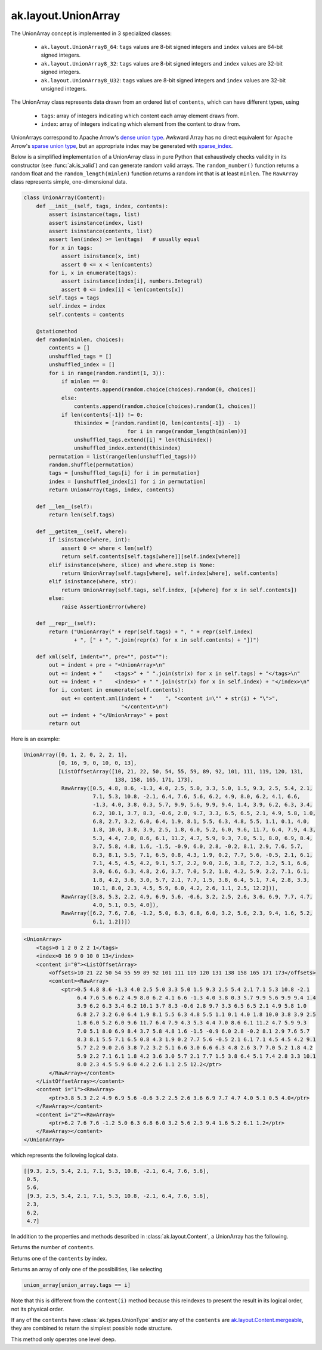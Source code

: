 .. py:currentmodule:: ak.layout

ak.layout.UnionArray
--------------------

The UnionArray concept is implemented in 3 specialized classes:

    * ``ak.layout.UnionArray8_64``: ``tags`` values are 8-bit signed integers
      and ``index`` values are 64-bit signed integers.
    * ``ak.layout.UnionArray8_32``: ``tags`` values are 8-bit signed integers
      and ``index`` values are 32-bit signed integers.
    * ``ak.layout.UnionArray8_U32``: ``tags`` values are 8-bit signed integers
      and ``index`` values are 32-bit unsigned integers.

The UnionArray class represents data drawn from an ordered list of ``contents``,
which can have different types, using

   * ``tags``: array of integers indicating which content each array element
     draws from.
   * ``index``: array of integers indicating which element from the content
     to draw from.

UnionArrays correspond to Apache Arrow's
`dense union type <https://arrow.apache.org/docs/format/Columnar.html#dense-union>`__.
Awkward Array has no direct equivalent for Apache Arrow's
`sparse union type <https://arrow.apache.org/docs/format/Columnar.html#sparse-union>`__,
but an appropriate index may be generated with
`sparse_index <#ak.layout.UnionArray.sparse_index>`_.

Below is a simplified implementation of a UnionArray class in pure Python
that exhaustively checks validity in its constructor (see
:func:`ak.is_valid`) and can generate random valid arrays. The
``random_number()`` function returns a random float and the
``random_length(minlen)`` function returns a random int that is at least
``minlen``. The ``RawArray`` class represents simple, one-dimensional data.

.. code-block:: python

    class UnionArray(Content):
        def __init__(self, tags, index, contents):
            assert isinstance(tags, list)
            assert isinstance(index, list)
            assert isinstance(contents, list)
            assert len(index) >= len(tags)   # usually equal
            for x in tags:
                assert isinstance(x, int)
                assert 0 <= x < len(contents)
            for i, x in enumerate(tags):
                assert isinstance(index[i], numbers.Integral)
                assert 0 <= index[i] < len(contents[x])
            self.tags = tags
            self.index = index
            self.contents = contents

        @staticmethod
        def random(minlen, choices):
            contents = []
            unshuffled_tags = []
            unshuffled_index = []
            for i in range(random.randint(1, 3)):
                if minlen == 0:
                    contents.append(random.choice(choices).random(0, choices))
                else:
                    contents.append(random.choice(choices).random(1, choices))
                if len(contents[-1]) != 0:
                    thisindex = [random.randint(0, len(contents[-1]) - 1)
                                     for i in range(random_length(minlen))]
                    unshuffled_tags.extend([i] * len(thisindex))
                    unshuffled_index.extend(thisindex)
            permutation = list(range(len(unshuffled_tags)))
            random.shuffle(permutation)
            tags = [unshuffled_tags[i] for i in permutation]
            index = [unshuffled_index[i] for i in permutation]
            return UnionArray(tags, index, contents)

        def __len__(self):
            return len(self.tags)

        def __getitem__(self, where):
            if isinstance(where, int):
                assert 0 <= where < len(self)
                return self.contents[self.tags[where]][self.index[where]]
            elif isinstance(where, slice) and where.step is None:
                return UnionArray(self.tags[where], self.index[where], self.contents)
            elif isinstance(where, str):
                return UnionArray(self.tags, self.index, [x[where] for x in self.contents])
            else:
                raise AssertionError(where)

        def __repr__(self):
            return ("UnionArray(" + repr(self.tags) + ", " + repr(self.index)
                    + ", [" + ", ".join(repr(x) for x in self.contents) + "])")

        def xml(self, indent="", pre="", post=""):
            out = indent + pre + "<UnionArray>\n"
            out += indent + "    <tags>" + " ".join(str(x) for x in self.tags) + "</tags>\n"
            out += indent + "    <index>" + " ".join(str(x) for x in self.index) + "</index>\n"
            for i, content in enumerate(self.contents):
                out += content.xml(indent + "    ", "<content i=\"" + str(i) + "\">",
                                   "</content>\n")
            out += indent + "</UnionArray>" + post
            return out

Here is an example:

.. code-block:: python

    UnionArray([0, 1, 2, 0, 2, 2, 1],
               [0, 16, 9, 0, 10, 0, 13],
               [ListOffsetArray([10, 21, 22, 50, 54, 55, 59, 89, 92, 101, 111, 119, 120, 131,
                                 138, 158, 165, 171, 173],
                RawArray([0.5, 4.8, 8.6, -1.3, 4.0, 2.5, 5.0, 3.3, 5.0, 1.5, 9.3, 2.5, 5.4, 2.1,
                          7.1, 5.3, 10.8, -2.1, 6.4, 7.6, 5.6, 6.2, 4.9, 8.0, 6.2, 4.1, 6.6,
                          -1.3, 4.0, 3.8, 0.3, 5.7, 9.9, 5.6, 9.9, 9.4, 1.4, 3.9, 6.2, 6.3, 3.4,
                          6.2, 10.1, 3.7, 8.3, -0.6, 2.8, 9.7, 3.3, 6.5, 6.5, 2.1, 4.9, 5.8, 1.0,
                          6.8, 2.7, 3.2, 6.0, 6.4, 1.9, 8.1, 5.5, 6.3, 4.8, 5.5, 1.1, 0.1, 4.0,
                          1.8, 10.0, 3.8, 3.9, 2.5, 1.8, 6.0, 5.2, 6.0, 9.6, 11.7, 6.4, 7.9, 4.3,
                          5.3, 4.4, 7.0, 8.6, 6.1, 11.2, 4.7, 5.9, 9.3, 7.0, 5.1, 8.0, 6.9, 8.4,
                          3.7, 5.8, 4.8, 1.6, -1.5, -0.9, 6.0, 2.8, -0.2, 8.1, 2.9, 7.6, 5.7,
                          8.3, 8.1, 5.5, 7.1, 6.5, 0.8, 4.3, 1.9, 0.2, 7.7, 5.6, -0.5, 2.1, 6.1,
                          7.1, 4.5, 4.5, 4.2, 9.1, 5.7, 2.2, 9.0, 2.6, 3.8, 7.2, 3.2, 5.1, 6.6,
                          3.0, 6.6, 6.3, 4.8, 2.6, 3.7, 7.0, 5.2, 1.8, 4.2, 5.9, 2.2, 7.1, 6.1,
                          1.8, 4.2, 3.6, 3.0, 5.7, 2.1, 7.7, 1.5, 3.8, 6.4, 5.1, 7.4, 2.8, 3.3,
                          10.1, 8.0, 2.3, 4.5, 5.9, 6.0, 4.2, 2.6, 1.1, 2.5, 12.2])),
                RawArray([3.8, 5.3, 2.2, 4.9, 6.9, 5.6, -0.6, 3.2, 2.5, 2.6, 3.6, 6.9, 7.7, 4.7,
                          4.0, 5.1, 0.5, 4.0]),
                RawArray([6.2, 7.6, 7.6, -1.2, 5.0, 6.3, 6.8, 6.0, 3.2, 5.6, 2.3, 9.4, 1.6, 5.2,
                          6.1, 1.2])])

.. code-block:: xml

    <UnionArray>
        <tags>0 1 2 0 2 2 1</tags>
        <index>0 16 9 0 10 0 13</index>
        <content i="0"><ListOffsetArray>
            <offsets>10 21 22 50 54 55 59 89 92 101 111 119 120 131 138 158 165 171 173</offsets>
            <content><RawArray>
                <ptr>0.5 4.8 8.6 -1.3 4.0 2.5 5.0 3.3 5.0 1.5 9.3 2.5 5.4 2.1 7.1 5.3 10.8 -2.1
                     6.4 7.6 5.6 6.2 4.9 8.0 6.2 4.1 6.6 -1.3 4.0 3.8 0.3 5.7 9.9 5.6 9.9 9.4 1.4
                     3.9 6.2 6.3 3.4 6.2 10.1 3.7 8.3 -0.6 2.8 9.7 3.3 6.5 6.5 2.1 4.9 5.8 1.0
                     6.8 2.7 3.2 6.0 6.4 1.9 8.1 5.5 6.3 4.8 5.5 1.1 0.1 4.0 1.8 10.0 3.8 3.9 2.5
                     1.8 6.0 5.2 6.0 9.6 11.7 6.4 7.9 4.3 5.3 4.4 7.0 8.6 6.1 11.2 4.7 5.9 9.3
                     7.0 5.1 8.0 6.9 8.4 3.7 5.8 4.8 1.6 -1.5 -0.9 6.0 2.8 -0.2 8.1 2.9 7.6 5.7
                     8.3 8.1 5.5 7.1 6.5 0.8 4.3 1.9 0.2 7.7 5.6 -0.5 2.1 6.1 7.1 4.5 4.5 4.2 9.1
                     5.7 2.2 9.0 2.6 3.8 7.2 3.2 5.1 6.6 3.0 6.6 6.3 4.8 2.6 3.7 7.0 5.2 1.8 4.2
                     5.9 2.2 7.1 6.1 1.8 4.2 3.6 3.0 5.7 2.1 7.7 1.5 3.8 6.4 5.1 7.4 2.8 3.3 10.1
                     8.0 2.3 4.5 5.9 6.0 4.2 2.6 1.1 2.5 12.2</ptr>
            </RawArray></content>
        </ListOffsetArray></content>
        <content i="1"><RawArray>
            <ptr>3.8 5.3 2.2 4.9 6.9 5.6 -0.6 3.2 2.5 2.6 3.6 6.9 7.7 4.7 4.0 5.1 0.5 4.0</ptr>
        </RawArray></content>
        <content i="2"><RawArray>
            <ptr>6.2 7.6 7.6 -1.2 5.0 6.3 6.8 6.0 3.2 5.6 2.3 9.4 1.6 5.2 6.1 1.2</ptr>
        </RawArray></content>
    </UnionArray>

which represents the following logical data.

.. code-block:: python

    [[9.3, 2.5, 5.4, 2.1, 7.1, 5.3, 10.8, -2.1, 6.4, 7.6, 5.6],
     0.5,
     5.6,
     [9.3, 2.5, 5.4, 2.1, 7.1, 5.3, 10.8, -2.1, 6.4, 7.6, 5.6],
     2.3,
     6.2,
     4.7]

In addition to the properties and methods described in :class:`ak.layout.Content`,
a UnionArray has the following.

.. py:class:: UnionArray(tags, index, contents, identities=None, parameters=None)

.. _ak.layout.UnionArray.__init__:

.. py:method:: UnionArray.__init__(tags, index, contents, identities=None, parameters=None)

.. _ak.layout.UnionArray.sparse_index:

.. py:method:: UnionArray.sparse_index(length)

.. _ak.layout.UnionArray.regular_index:

.. py:method:: UnionArray.regular_index(tags)

.. _ak.layout.UnionArray.tags:

.. py:attribute:: UnionArray.tags

.. _ak.layout.UnionArray.index:

.. py:attribute:: UnionArray.index

.. _ak.layout.UnionArray.contents:

.. py:attribute:: UnionArray.contents

.. _ak.layout.UnionArray.numcontents:

.. py:attribute:: UnionArray.numcontents

Returns the number of ``contents``.

.. _ak.layout.UnionArray.content:

.. py:method:: UnionArray.content(i)

Returns one of the ``contents`` by index.

.. _ak.layout.UnionArray.project:

.. py:method:: UnionArray.project(i)

Returns an array of only one of the possibilities, like selecting

.. code-block:: python

    union_array[union_array.tags == i]

Note that this is different from the ``content(i)`` method because this reindexes
to present the result in its logical order, not its physical order.

.. _ak.layout.UnionArray.simplify:

.. py:method:: UnionArray.simplify(mergebool=False)

If any of the ``contents`` have :class:`ak.types.UnionType` and/or any
of the ``contents`` are
`ak.layout.Content.mergeable <ak.layout.Content.html#ak-layout-content-mergeable>`__,
they are combined to return the simplest possible node structure.

This method only operates one level deep.
